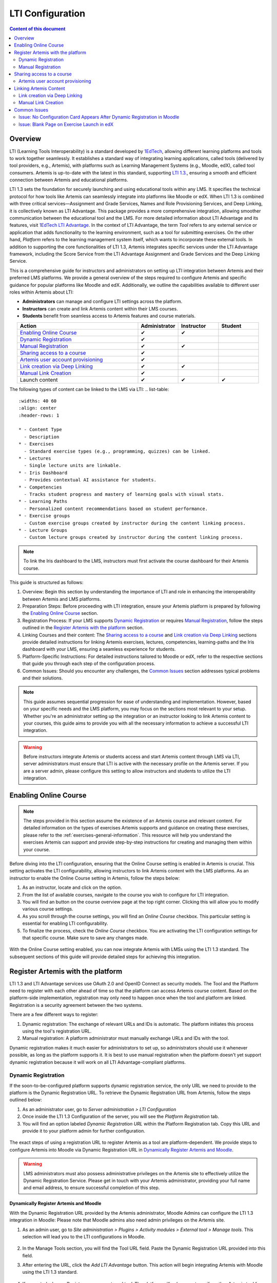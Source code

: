 .. _lti:

LTI Configuration
=====================================

.. contents:: Content of this document
    :local:
    :depth: 2

Overview
--------

LTI (Learning Tools Interoperability) is a standard developed by `1EdTech <https://www.1edtech.org/>`_, allowing different learning platforms and tools to work together seamlessly.
It establishes a standard way of integrating learning applications, called tools (delivered by tool providers, e.g., Artemis), with platforms such as Learning Management Systems (e.g., Moodle, edX), called tool consumers.
Artemis is up-to-date with the latest in this standard, supporting `LTI 1.3. <https://www.imsglobal.org/spec/lti/v1p3>`_, ensuring a smooth and efficient connection between Artemis and educational platforms.

LTI 1.3 sets the foundation for securely launching and using educational tools within any LMS. It specifies the technical protocol for how tools like Artemis can seamlessly integrate into platforms like Moodle or edX.
When LTI 1.3 is combined with three critical services—Assignment and Grade Services, Names and Role Provisioning Services, and Deep Linking, it is collectively known as LTI Advantage.
This package provides a more comprehensive integration, allowing smoother communication between the educational tool and the LMS. For more detailed information about LTI Advantage and its features, visit `1EdTech LTI Advantage <https://www.imsglobal.org/lti-advantage-overview>`_.
In the context of LTI Advantage, the term *Tool* refers to any external service or application that adds functionality to the learning environment, such as a tool for submitting exercises. On the other hand, *Platform* refers to the learning management system itself, which wants to incorporate these external tools.
In addition to supporting the core functionalities of LTI 1.3, Artemis integrates specific services under the LTI Advantage framework, including the Score Service from the LTI Advantage Assignment and Grade Services and the Deep Linking Service.

This is a comprehensive guide for instructors and administrators on setting up LTI integration between Artemis and their preferred LMS platforms.
We provide a general overview of the steps required to configure Artemis and specific guidance for popular platforms like Moodle and edX.
Additionally, we outline the capabilities available to different user roles within Artemis about LTI:

* **Administrators** can manage and configure LTI settings across the platform.
* **Instructors** can create and link Artemis content within their LMS courses.
* **Students** benefit from seamless access to Artemis features and course materials.

.. list-table::
   :widths: 30 10 10 10
   :align: center
   :header-rows: 1

   * - Action
     - Administrator
     - Instructor
     - Student
   * - `Enabling Online Course`_
     - ✔
     - ✔
     -
   * - `Dynamic Registration`_
     - ✔
     -
     -
   * - `Manual Registration`_
     - ✔
     - ✔
     -
   * - `Sharing access to a course`_
     - ✔
     -
     -
   * - `Artemis user account provisioning`_
     - ✔
     -
     -
   * - `Link creation via Deep Linking`_
     - ✔
     - ✔
     -
   * - `Manual Link Creation`_
     - ✔
     -
     -
   * - Launch content
     - ✔
     - ✔
     - ✔

The following types of content can be linked to the LMS via LTI:
.. list-table::
   :widths: 40 60
   :align: center
   :header-rows: 1

   * - Content Type
     - Description
   * - Exercises
     - Standard exercise types (e.g., programming, quizzes) can be linked.
   * - Lectures
     - Single lecture units are linkable.
   * - Iris Dashboard
     - Provides contextual AI assistance for students.
   * - Competencies
     - Tracks student progress and mastery of learning goals with visual stats.
   * - Learning Paths
     - Personalized content recommendations based on student performance.
   * - Exercise groups
     - Custom exercise groups created by instructor during the content linking process.
   * - Lecture Groups
     - Custom lecture groups created by instructor during the content linking process.

.. note::
    To link the Iris dashboard to the LMS, instructors must first activate the course dashboard for their Artemis course.

This guide is structured as follows:

#. Overview: Begin this section by understanding the importance of LTI and role in enhancing the interoperability between Artemis and LMS platforms.
#. Preparation Steps: Before proceeding with LTI integration, ensure your Artemis platform is prepared by following the `Enabling Online Course`_ section.
#. Registration Process: If your LMS supports `Dynamic Registration`_ or requires `Manual Registration`_, follow the steps outlined in the `Register Artemis with the platform`_ section.
#. Linking Courses and their content: The `Sharing access to a course`_ and `Link creation via Deep Linking`_ sections provide detailed instructions for linking Artemis exercises, lectures, competencies, learning-paths and the Iris dashboard with your LMS, ensuring a seamless experience for students.
#. Platform-Specific Instructions: For detailed instructions tailored to Moodle or edX, refer to the respective sections that guide you through each step of the configuration process.
#. Common Issues: Should you encounter any challenges, the `Common Issues`_ section addresses typical problems and their solutions.

.. note::
    This guide assumes sequential progression for ease of understanding and implementation. However, based on your specific needs and the LMS platform, you may focus on the sections most relevant to your setup.
    Whether you're an administrator setting up the integration or an instructor looking to link Artemis content to your courses, this guide aims to provide you with all the necessary information to achieve a successful LTI integration.

.. warning::
    Before instructors integrate Artemis or students access and start Artemis content through LMS via LTI, server administrators must ensure that LTI is active with the necessary profile on the Artemis server. If you are a server admin, please configure this setting to allow instructors and students to utilize the LTI integration.

Enabling Online Course
---------------------------

.. note::
    The steps provided in this section assume the existence of an Artemis course and relevant content.
    For detailed information on the types of exercises Artemis supports and guidance on creating these exercises, please refer to the :ref:`exercises-general-information`.
    This resource will help you understand the exercises Artemis can support and provide step-by-step instructions for creating and managing them within your course.

Before diving into the LTI configuration, ensuring that the Online Course setting is enabled in Artemis is crucial. This setting activates the LTI configurability, allowing instructors to link Artemis content with the LMS platforms.
As an instructor to enable the Online Course setting in Artemis, follow the steps below:\

#. As an instructor, locate and click on the |course-management| option.
#. From the list of available courses, navigate to the course you wish to configure for LTI integration.
#. You will find an |course_edit| button on the course overview page at the top right corner. Clicking this will allow you to modify various course settings.
#. As you scroll through the course settings, you will find an *Online Course* checkbox. This particular setting is essential for enabling LTI configurability.
#. To finalize the process, check the *Online Course* checkbox. You are activating the LTI configuration settings for that specific course. Make sure to save any changes made.

.. figure:: lti/enable_onlinecourse.png
    :align: center
    :width: 700
    :alt: Enable Online Course

With the Online Course setting enabled, you can now integrate Artemis with LMSs using the LTI 1.3 standard. The subsequent sections of this guide will provide detailed steps for achieving this integration.

Register Artemis with the platform
----------------------------------

LTI 1.3 and LTI Advantage services use OAuth 2.0 and OpenID Connect as security models. The Tool and the Platform need to register with each other ahead of time so that the platform can access Artemis course content.
Based on the platform-side implementation, registration may only need to happen once when the tool and platform are linked. Registration is a security agreement between the two systems.

There are a few different ways to register:

#. Dynamic registration: The exchange of relevant URLs and IDs is automatic. The platform initiates this process using the tool's registration URL.
#. Manual registration: A platform administrator must manually exchange URLs and IDs with the tool.

Dynamic registration makes it much easier for administrators to set up, so administrators should use it whenever possible, as long as the platform supports it.
It is best to use manual registration when the platform doesn't yet support dynamic registration because it will work on all LTI Advantage-compliant platforms.

Dynamic Registration
^^^^^^^^^^^^^^^^^^^^

If the soon-to-be-configured platform supports dynamic registration service, the only URL we need to provide to the platform is the Dynamic Registration URL.
To retrieve the Dynamic Registration URL from Artemis, follow the steps outlined below:

#. As an administrator user, go to *Server administration > LTI Configuration*
#. Once inside the LTI 1.3 Configuration of the server, you will see the *Platform Registration* tab.
#. You will find an option labeled *Dynamic Registration URL* within the Platform Registration tab. Copy this URL and provide it to your platform admin for further configuration.

.. figure:: lti/server_lti_configuration.png
    :align: center
    :width: 700
    :alt: Server LTI 1.3 Configuration

The exact steps of using a registration URL to register Artemis as a tool are platform-dependent. We provide steps to configure Artemis into Moodle via Dynamic Registration URL in `Dynamically Register Artemis and Moodle`_.

.. warning::
    LMS administrators must also possess administrative privileges on the Artemis site to effectively utilize the Dynamic Registration Service.
    Please get in touch with your Artemis administrator, providing your full name and email address, to ensure successful completion of this step.

Dynamically Register Artemis and Moodle
"""""""""""""""""""""""""""""""""""""""

With the Dynamic Registration URL provided by the Artemis administrator, Moodle Admins can configure the LTI 1.3 integration in Moodle:
Please note that Moodle admins also need admin privileges on the Artemis site.

#. As an admin user, go to *Site administration > Plugins > Activity modules > External tool > Manage tools*. This selection will lead you to the LTI configurations in Moodle.

    .. figure:: lti/moodle_site_administration.png
        :align: center
        :width: 700
        :alt: Moodle - Site Administration

#. In the Manage Tools section, you will find the Tool URL field. Paste the Dynamic Registration URL provided into this field.
#. After entering the URL, click the *Add LTI Advantage* button. This action will begin integrating Artemis with Moodle using the LTI 1.3 standard.

    .. figure:: lti/moodle_add_tool_url.png
        :align: center
        :width: 700
        :alt: Moodle - Site Administration

#. If prompted, choose *Register as a new external tool*. The platform will only prompt you if another Artemis tool from the same domain is already configured.
#. After the page reloads, the tool card will be visible. To finalize the integration, click the *Activate* button. This action will complete the LTI 1.3 integration between Artemis and Moodle.

    .. figure:: lti/moodle_activate_lti.png
        :align: center
        :alt: Moodle - Activate Configuration

#. View configuration details of the tool card.
#. Find the *Tool configuration usage* field and select *Show in activity chooser and as a preconfigured tool*
#. Click on *Show more...* link to see further configuration settings. Set *Secure icon URL* field to Artemis icon URL.
#. Save the recent changes.

.. note::
 To obtain the icon URL, right-click the Artemis site icon and choose "Copy image URL."

This video describes how to configure Artemis and Moodle using Dynamic Registration Service:

.. raw:: html

    <div style="text-align: center;">
        <iframe src="https://live.rbg.tum.de/w/artemisintro/42797?video_only=1&t=0" allowfullscreen="1" frameborder="0" width="600" height="300">
            Watch this video on TUM-Live.
        </iframe>
    </div>

Manual Registration
^^^^^^^^^^^^^^^^^^^

Manual registering an Artemis as a platform tool consists of three distinct stages. The first step involves transferring data from the Artemis into the platform. It is a necessary step in the tool's platform configuration.
As the second step, copy and paste the configuration information from the platform into the Artemis tool site. After properly saving the platform into Artemis, as per the last step, copy and append the generated *Artemis Registration ID* into the *Initiate Login URL* on the platform.

Starting in the Artemis:

#. As an administrator user, go to *Server administration > LTI Configuration*
#. Once inside the LTI 1.3 Configuration of the server, navigate to the *Service URLs* tab.
#. You will find all the relevant URLs to a successful configuration within the Service URLs tab. Copy each URL and provide it to your platform admin for further configuration.

.. figure:: lti/server_lti_config_service_urls.png
    :align: center
    :width: 700
    :alt: Server LTI 1.3 Configuration - Service URLs

The exact setup steps for manually configuring are dependent on the platform. This guide provides steps for manually configuring Artemis into Moodle in the `Manually Register Artemis and Moodle`_ section and edX in the section `Manually Register Artemis and edX`_.

Manually Register Artemis and Moodle
""""""""""""""""""""""""""""""""""""

Please follow the below steps for manual configuration:

#. As an admin user, navigate to *Site administration > Plugins > Activity modules > External tool > Manage tools*.
#. Click the *Configure a tool manually* button.
#. Change the field *LTI version* to *LTI 1.3* for the right version.
#. Change *Public key type* to *Keyset URL*.
#. Enable *Supports Deep Linking (Content-Item Message)* checkbox to provide a *Deep Linking URL*.
#. Copy the following URLs that Artemis provides into the respective form fields on the platform site:
#. Copy *Tool URL* from Artemis into the *Tool URL* field in Moodle.
#. Copy *Redirect URL* into *Redirection URI(s)* field.
#. Copy *Initiate login URL* into the *Initiate login URL* field. After manually saving Moodle into Artemis, the admin must append the Artemis *Registration ID* to the end of the URL.
#. Copy *Keyset URL* into the *Public keyset* field.
#. Copy *Deep linking URL* into the *Content selection URL* field.
#. Find the *Tool configuration usage* field and select *Show in activity chooser and as a preconfigured tool*
#. Click on *Show more...* link to see further configuration settings. Set *Secure icon URL* field to Artemis icon URL.
#. Set a tool name and save the configuration.
#. On the resulting tool card, click *View configuration details* and provide these details to your Artemis administrator.

.. figure:: lti/moodle_artemis_field_mapping.png
    :align: center
    :width: 700
    :alt: Moodle and Artemis Service URLs Mapping


Now we are back on the Artemis again. Please follow the below steps to manually configure Moodle into Artemis:

#. Navigate to *Server Administration > LTI Configuration* as an admin user.
#. Click the *Add new platform configuration* button.
#. Copy the following URLs that Moodle provides into the respective form fields on the Artemis:
#. Copy *Platform ID* from Moodle into Artemis's *Tool URL* field.
#. Copy *Client ID* into *Client ID* field.
#. Copy *Access Token URL* into the *Token URI* field.
#. Copy *Public Keyset URL* into the *JWKSet URI* field.
#. Copy *Authentication request URL* into the *Authorization URI* field.
#. Set a platform name and save the configuration.
#. Then, Artemis will direct you to the configured platforms list, and you will see new configuration details at the end of the list.
#. Get Registration ID information from this table for the respective newly configured platform and provide it to your Moodle admin.

.. figure:: lti/artemis_moodle_field_mapping.png
    :align: center
    :width: 700
    :alt: Artemis and Moodle Fields Mapping

The registration process is now complete.

Manually Register Artemis and edX
"""""""""""""""""""""""""""""""""

EdX course admins must enable the LTI tool in Studio before an instructor can add LTI components to their course. To allow the LTI tool in Studio, add *lti_consumer* to the Advanced Module List on the Advanced Settings page.
For more information, please see the official `edX documentation <https://edx.readthedocs.io/projects/edx-partner-course-staff/en/latest/exercises_tools/lti_component.html>`_.

Please follow the below steps to add the LTI 1.3 component to the edX course unit and configure Artemis:

#. As an instructor, edit the course unit where you want to add Artemis and select *Advanced* from the *Add New Component* section. Select *LTI Consumer*.
#. Navigate *Edit* on the LTI consumer component that appeared.
#. In the *LTI Version* field, select *LTI 1.3*.
#. Save the component.
#. You will see LTI component configuration details inside the unit. Copy *Access Token URL*, *Client ID*, *Access Token URL*, *Keyset URL*, *Access Token URL* details and provide them to your Artemis administrator.

.. note::
 Each LTI Consumer component in edX acts as an independent LTI consumer, meaning each LTI consumer must be defined to Artemis manually.

Now we are back on the Artemis. Please follow the below steps to manually configure the edX component into Artemis:

#. As an admin user, navigate to *Server Administration > LTI Configuration*.
#. Click the *Add new platform configuration* button.
#. Copy the following URLs that edX provides into the respective form fields on the Artemis:
#. Copy *Access Token URL* from the edX component into the *Tool URL* field in Artemis.
#. Copy *Client ID* into *Client ID* field.
#. Copy *Access Token URL* into the *Token URI* field.
#. Copy *Keyset URL* into the *JWKSet URI* field.
#. Copy *Access Token URL* into the *Authorization URI* field.
#. Set a platform name and save the configuration.
#. Then, Artemis will direct you to the configured platforms list, and you will see new configuration details at the end of the list.
#. Get *Registration ID* information from configured platforms table and append it at the end of the provide *Initiate Login URL*.
#. #. Get *Redirect URI*, *Keyset URL*, *Deep linking URL* and *Registration ID* appended *Initiate Login URL* and provide it to your edX course instructor.

.. figure:: lti/edx_artemis_mapping.png
    :align: center
    :width: 700
    :alt: Edx LTI Consumer Settings

Please follow below steps on edX to conclude registration process:

#. As an instructor, edit the course unit where you want to add Artemis and select *Advanced* from the *Add New Component* section. Select *LTI Consumer*.
#. Navigate *Edit* on the LTI consumer component that appeared.
#. In the *LTI Version* field, select *LTI 1.3*.
#. Copy the following URLs that Artemis provides into the respective form fields on the platform site:
#. Copy *Redirect URI* into the *Registered Redirect URIs* field in the edX component. This step could differ based on your edX version. If *Registered Redirect URIs* field is not available on your edX version you can skip this step.
#. Copy *Initiate Login URL* into *Tool Initiate Login URL* field. After manually saving the edX component into Artemis, the admin must append the Artemis Registration ID to the end of the URL.
#. Select *Tool Public Key Mode* as *Keyset URL*.
#. Copy *Keyset URL* into the *Tool Keyset URL* field.
#. Select *Deep Linking* as True.
#. Copy *Deep linking URL* into the *Deep Linking Launch URL* field.
#. Select *LTI Launch Target* as *Modal*.
#. Set a *Button Text* (e.g. Launch Exercise).
#. Select the *Scored* field as True and define the *Weight* field as 100.
#. Select True for the *Request user's username*, *Request user's full name*, *Request user's email*, and *Send extra parameters* fields.
#. Save the component.
#. On the resulting component, you will find configuration details and provide these details to your Artemis administrator.

.. figure:: lti/edx_lti_consumer_settings.png
    :align: center
    :scale: 20%
    :alt: Edx LTI Consumer Settings

This video describes how to manually configure Artemis and edX in practice:

.. raw:: html

    <div style="text-align: center;">
        <iframe src="https://live.rbg.tum.de/w/artemisintro/42794?video_only=1&t=0" allowfullscreen="1" frameborder="0" width="600" height="300">
            Watch this video on TUM-Live.
        </iframe>
    </div>

Sharing access to a course
--------------------------

To unlock the full potential of the LTI configuration and enable the Deep Linking Service for your online course, Artemis administrators must carefully choose an LTI platform and apply the following steps.

#. As an admin user, head to the *Course Management* section and select your targeted online course to configure.
#. Within the course management area, locate and click on the *LTI Configuration tab*.
#. Find and click the *Edit* button. This action will allow you to modify the LTI configuration settings for your course.
#. In the *External Tool Settings* section, drop down the list to select the appropriate LTI platform configuration for your course.
#. After selecting the desired configuration, hit Save to apply your changes.

.. figure:: lti/course_edit_lti_configuration.png
    :align: center
    :width: 700
    :alt: Edit Course-wise LTI Configuration

Artemis user account provisioning
^^^^^^^^^^^^^^^^^^^^^^^^^^^^^^^^^

Instructors can decide to automatically create new user accounts for students who first participate in an exercise or lecture via an external platform and do not already have an Artemis account. Artemis automatically generates a new student account by default when they first engage with an Artemis exercise or lecture through an external LMS.

.. figure:: lti/moodle_password_popup.png
    :align: center
    :width: 700
    :alt: Moodle - Password Pop-up

However, if instructors prefer to restrict exercise and lecture participation to only those students who already have an existing Artemis account, they can adjust the settings by following the steps outlined below:

#. As an instructor, head to the *Course Management* section and select your targeted online course to configure.
#. Within the course management area, locate and click on the *LTI Configuration tab*.
#. Find and click the *Edit* button. This action will allow you to modify the LTI configuration settings for your course.
#. In the *General Configuration* section, enable the *Require existing user* checkbox.
#. Hit *Save* to apply your changes.

Linking Artemis Content
-------------------------

Artemis supports various methods for integrating LTI platforms, enhancing the platform's versatility in connecting with external learning resources. A preferred method for setting up content links in Artemis is deep linking (also known as content selection).
This approach streamlines the integration process, allowing for a seamless connection between Artemis and external platforms. For situations where Deep Linking is not enabled, manual configuration of content links within external platforms is also possible.
Below, we explain both methods to assist instructors in choosing the best approach for their needs.

Link creation via Deep Linking
^^^^^^^^^^^^^^^^^^^^^^^^^^^^^^

.. warning::
    The following process, recommended for instructors, assumes completion of the tool-platform registration.
    Deep Linking launches require an existing instructor role account in Artemis. Platform users without an account in Artemis cannot use this feature.

Deep Linking for Moodle
"""""""""""""""""""""""

#. As a Moodle course instructor, navigate to the relevant course
#. Activate the *Edit Mode* in the top right corner.
#. Select *Add an activity or resource* under the relevant topic.
#. Select the pre-configured Artemis tool from the activity chooser.
#. If it does not exist, select External Tool, then select a pre-configured tool from the dropdown list.
#. Click the *Select content* button
#. Artemis will navigate you to the login page to log in using your instructor account.
#. Select the Artemis course to which you have access.

    .. figure:: lti/moodle_select_content.png
        :align: center
        :width: 700
        :alt: Moodle Deep Linking Select Course

#. Moodle will show a table of linkable Artemis content

    .. figure:: lti/moodle_select_content_new.png
        :align: center
        :width: 700
        :alt: Moodle Deep Linking Select Content

#. Select an item from the table, then click on *Link*.

    .. figure:: lti/moodle_select_content_link.png
        :align: center
        :width: 400
        :alt: Moodle Deep Link Content

#. (Optional) Select multiple exercises or lectures and select the "Activate exercise grouping" to create a custom content group. This allows students to navigate between the exercises or lectures of the group using a sidebar.

    .. figure:: lti/moodle_select_content_link_grouped.png
            :align: center
            :width: 400
            :alt: Moodle Deep Linking Select Grouped Content


#. Save and return the course.

This video describes how you can use the LTI Deep Linking Service to integrate content from an Artemis course into a Moodle course using the example of an exercise:

.. raw:: html

    <div style="text-align: center;">
        <iframe src="https://live.rbg.tum.de/w/artemisintro/42795?video_only=1&t=0" allowfullscreen="1" frameborder="0" width="600" height="300">
            Watch this video on TUM-Live.
        </iframe>
    </div>

Deep Linking for edX
"""""""""""""""""""""

#. As an instructor, in other words, a staff user for the edX course, navigate to Studio for your course.
#. Locate the unit and the corresponding LTI component in Studio.
#. In the LTI component page in Studio, locate the *Deep Linking Launch - Configure tool* link at the bottom and navigate.
#. Artemis will redirect you to the login page to login using your instructor account.
#. Select the Artemis course to which you have access.
#. Select from a list of content, then click on *Link*.
#. Once the configuration is complete, close this tab.
#. Navigate to the Studio and refresh the page; the Deep Linking setup will be complete.
#. The content you selected in the tool will be presented to your students in the LMS.

.. note::
    Make sure the block is published before doing a Deep Link Launch. For more information, please see the official `edX documentation <https://edx.readthedocs.io/projects/edx-partner-course-staff/en/latest/exercises_tools/lti_component.html>`_.

Manual Link Creation
^^^^^^^^^^^^^^^^^^^^

The following process guides instructors on linking exercises and lectures, assuming they have already completed the tool-platform registration.
The process involves two primary steps:

#. Retrieving the LTI 1.3 Launch URL for the desired Artemis exercise or lecture.
#. Linking this URL to the platform course. We will separately explain how to link exercise and lecture links to Moodle and edX.

Retrieve LTI 1.3 Launch URL from Artemis
"""""""""""""""""""""""""""""""""""""""""""""

#. As an instructor, navigate to the |course-management| to view all your courses.
#. Select the one online course containing the exercise or lecture you would like to link to the platform from the list of available courses.
#. Once inside the course settings, select the *LTI Configuration* tab.

For exercises:
    #. Inside the LTI Configuration, locate and click on the Exercises tab. This tab lists all the exercises available for the course.
    #. For each exercise listed, there is an associated LTI 1.3 Launch URL. This URL is crucial for linking the exercise. Find the exercise you wish to link and copy its LTI 1.3 Launch URL.

        .. figure:: lti/ltiexercises_list.png
            :align: center
            :width: 700
            :alt: LTI Exercise List

For lectures:
    #. Inside the LTI Configuration, locate and click on the Lectures tab. This tab lists all the lectures available for the course.
    #. For each lecture listed, there is an associated LTI 1.3 Launch URL. This URL is crucial for linking the lecture. Find the lecture you wish to link and copy its LTI 1.3 Launch URL.

        .. figure:: lti/lti_lectures_list.png
            :align: center
            :width: 700
            :alt: LTI Lecture List

Link exercise or lectures to Moodle
"""""""""""""""""""""""""""""""""""

With the LTI 1.3 Launch URL copied, you can now link the exercise or lecture in Moodle:

#. As a Moodle instructor, navigate to the course where you want to link the Artemis exercise or lecture.
#. Once inside the course, turn on the Edit Mode. This mode allows you to make changes and add resources to the course.

    .. figure:: lti/moodle_editmode.png
        :align: center
        :width: 700
        :alt: Moodle - Edit Course

#. Click on the Add an activity or resource button, which includes a list of available activities and resources. From this list, select the External tool option.

    .. figure:: lti/moodle_add_external_tool.png
        :align: center
        :width: 700
        :alt: Moodle - Add External Tool

#. In the settings for the external tool, add an *Activity Name*.
#. Then you will find a field labeled *Tool URL*. Paste the previously copied LTI 1.3 Launch URL from Artemis into this field.
#. After entering the URL, click the *Save and Return to Course* button to finalize the addition. The linked Artemis exercise or lecture should now be accessible directly from the Moodle course.

.. figure:: lti/moodle_add_external_tool_page.png
    :align: center
    :width: 700
    :alt: Moodle - Add External Tool Page

This video describes how to use manually link exercises from an Artemis course into a Moodle course:

.. raw:: html

    <div style="text-align: center;">
        <iframe src="https://live.rbg.tum.de/w/artemisintro/42796?video_only=1&t=0" allowfullscreen="1" frameborder="0" width="600" height="300">
            Watch this video on TUM-Live.
        </iframe>
    </div>

Link exercise or lectures to edX
""""""""""""""""""""""""""""""""

#. As an edX course instructor, navigate to Studio for the course.
#. Locate the unit and the corresponding LTI component in Studio.
#. Click on *Edit* for the LTI component.
#. Find the *Tool URL* field and paste the previously copied LTI 1.3 Launch URL from Artemis into this field.
#. Save the LTI Component and click on *Publish* to make LTI Component accessible for the students.

.. figure:: lti/edx_add_exercise_link.png
    :align: center
    :width: 700
    :alt: edX - Add Tool URL

This video describes how to use manually link exercises from an Artemis course into an edX course:

.. raw:: html

    <div style="text-align: center;">
        <iframe src="https://live.rbg.tum.de/w/artemisintro/42769?video_only=1&t=0" allowfullscreen="1" frameborder="0" width="600" height="300">
            Watch this video on TUM-Live.
        </iframe>
    </div>

Common Issues
-------------

Issue: No Configuration Card Appears After Dynamic Registration in Moodle
^^^^^^^^^^^^^^^^^^^^^^^^^^^^^^^^^^^^^^^^^^^^^^^^^^^^^^^^^^^^^^^^^^^^^^^^^

As a Moodle administrator, verifying your permissions is essential if you initiate the dynamic registration process with Artemis and find that no configuration card appears.
Please get in touch with your Artemis administrator to ensure you have the privileges to successfully conduct dynamic registration.

Issue: Blank Page on Exercise Launch in edX
^^^^^^^^^^^^^^^^^^^^^^^^^^^^^^^^^^^^^^^^^^^

When instructors or students attempt to launch an Artemis exercise from edX and encounter a blank page, it typically indicates a configuration issue with the LTI provider settings within edX. To resolve this, edX super administrators must ensure the Artemis platform is correctly configured as an LTI provider for the affected course and any relevant LTI blocks.

Resolution Steps:

#. As edX super administrators navigate to the Studio Administration panel.
#. Within the Studio Administration, locate the option to change the course's live configuration settings.
#. Select *Add Course Live Configuration*.
#. Fill Course Key, LTI Configuration.
#. Fill in the LTI provider as the Artemis platform's link. This step ensures that edX recognizes Artemis as a trusted source for launching external exercises.
#. For the course and each LTI block where the issue is observed, add a new LTI provider configuration.

.. figure:: lti/edx_change_course_live.png
    :align: center
    :width: 700
    :alt: edX - Add Tool URL

.. |course-management| image:: exercises/general/course-management.png
.. |course_edit| image:: courses/customizable/buttons/course_edit.png
